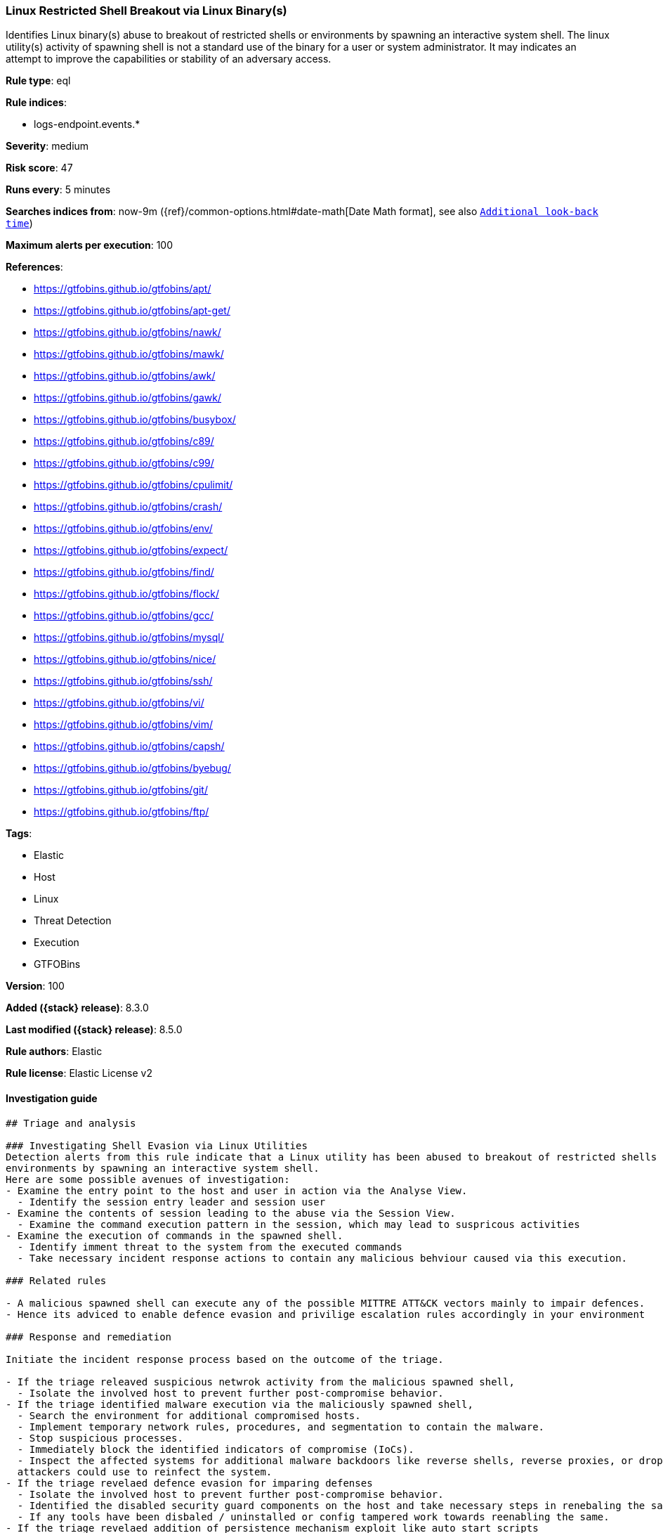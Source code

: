 [[linux-restricted-shell-breakout-via-linux-binarys]]
=== Linux Restricted Shell Breakout via  Linux Binary(s)

Identifies Linux binary(s) abuse to breakout of restricted shells or environments by spawning an interactive system shell. The linux utility(s) activity of spawning shell is not a standard use of the binary for a user or system administrator. It may indicates an attempt to improve the capabilities or stability of an adversary access.

*Rule type*: eql

*Rule indices*:

* logs-endpoint.events.*

*Severity*: medium

*Risk score*: 47

*Runs every*: 5 minutes

*Searches indices from*: now-9m ({ref}/common-options.html#date-math[Date Math format], see also <<rule-schedule, `Additional look-back time`>>)

*Maximum alerts per execution*: 100

*References*:

* https://gtfobins.github.io/gtfobins/apt/
* https://gtfobins.github.io/gtfobins/apt-get/
* https://gtfobins.github.io/gtfobins/nawk/
* https://gtfobins.github.io/gtfobins/mawk/
* https://gtfobins.github.io/gtfobins/awk/
* https://gtfobins.github.io/gtfobins/gawk/
* https://gtfobins.github.io/gtfobins/busybox/
* https://gtfobins.github.io/gtfobins/c89/
* https://gtfobins.github.io/gtfobins/c99/
* https://gtfobins.github.io/gtfobins/cpulimit/
* https://gtfobins.github.io/gtfobins/crash/
* https://gtfobins.github.io/gtfobins/env/
* https://gtfobins.github.io/gtfobins/expect/
* https://gtfobins.github.io/gtfobins/find/
* https://gtfobins.github.io/gtfobins/flock/
* https://gtfobins.github.io/gtfobins/gcc/
* https://gtfobins.github.io/gtfobins/mysql/
* https://gtfobins.github.io/gtfobins/nice/
* https://gtfobins.github.io/gtfobins/ssh/
* https://gtfobins.github.io/gtfobins/vi/
* https://gtfobins.github.io/gtfobins/vim/
* https://gtfobins.github.io/gtfobins/capsh/
* https://gtfobins.github.io/gtfobins/byebug/
* https://gtfobins.github.io/gtfobins/git/
* https://gtfobins.github.io/gtfobins/ftp/

*Tags*:

* Elastic
* Host
* Linux
* Threat Detection
* Execution
* GTFOBins

*Version*: 100

*Added ({stack} release)*: 8.3.0

*Last modified ({stack} release)*: 8.5.0

*Rule authors*: Elastic

*Rule license*: Elastic License v2

==== Investigation guide


[source,markdown]
----------------------------------
## Triage and analysis

### Investigating Shell Evasion via Linux Utilities
Detection alerts from this rule indicate that a Linux utility has been abused to breakout of restricted shells or
environments by spawning an interactive system shell.
Here are some possible avenues of investigation:
- Examine the entry point to the host and user in action via the Analyse View.
  - Identify the session entry leader and session user
- Examine the contents of session leading to the abuse via the Session View.
  - Examine the command execution pattern in the session, which may lead to suspricous activities
- Examine the execution of commands in the spawned shell.
  - Identify imment threat to the system from the executed commands
  - Take necessary incident response actions to contain any malicious behviour caused via this execution.

### Related rules

- A malicious spawned shell can execute any of the possible MITTRE ATT&CK vectors mainly to impair defences.
- Hence its adviced to enable defence evasion and privilige escalation rules accordingly in your environment

### Response and remediation

Initiate the incident response process based on the outcome of the triage.

- If the triage releaved suspicious netwrok activity from the malicious spawned shell,
  - Isolate the involved host to prevent further post-compromise behavior.
- If the triage identified malware execution via the maliciously spawned shell,
  - Search the environment for additional compromised hosts.
  - Implement temporary network rules, procedures, and segmentation to contain the malware.
  - Stop suspicious processes.
  - Immediately block the identified indicators of compromise (IoCs).
  - Inspect the affected systems for additional malware backdoors like reverse shells, reverse proxies, or droppers that
  attackers could use to reinfect the system.
- If the triage revelaed defence evasion for imparing defenses
  - Isolate the involved host to prevent further post-compromise behavior.
  - Identified the disabled security guard components on the host and take necessary steps in renebaling the same.
  - If any tools have been disbaled / uninstalled or config tampered work towards reenabling the same.
- If the triage revelaed addition of persistence mechanism exploit like auto start scripts
  - Isolate further login to the systems that can initae auto start scripts.
  - Identify the auto start scripts and disable and remove the same from the systems
- If the triage revealed data crawling or data export via remote copy
  - Investigate credential exposure on systems compromised / used / decoded by the attacker during the data crawling
  - Intiate compromised credential deactivation and credential rotation process for all exposed crednetials.
  - Investiagte if any IPR data was accessed during the data crawling and take appropriate actions.
- Determine the initial vector abused by the attacker and take action to prevent reinfection through the same vector.
- Using the incident response data, update logging and audit policies to improve the mean time to detect (MTTD) and the
mean time to respond (MTTR).
----------------------------------


==== Rule query


[source,js]
----------------------------------
process where event.type == "start" and /* launch shells from
unusual process */ (process.name == "capsh" and process.args ==
"--") or /* launching shells from unusual parents or parent+arg
combos */ (process.name in ("bash", "sh", "dash","ash") and
(process.parent.name in ("byebug","git","ftp","strace")) or
/* shells specified in parent args */ /* nice rule is broken
in 8.2 */ (process.parent.args in ("/bin/sh", "/bin/bash",
"/bin/dash", "/bin/ash", "sh", "bash", "dash", "ash") and
( (process.parent.name == "nice") or
(process.parent.name == "cpulimit" and process.parent.args == "-f") or
(process.parent.name == "find" and process.parent.args == "-exec" and
process.parent.args == ";") or (process.parent.name ==
"flock" and process.parent.args == "-u" and process.parent.args ==
"/") ) ) or /* shells specified in args
*/ (process.args in ("/bin/sh", "/bin/bash", "/bin/dash",
"/bin/ash", "sh", "bash", "dash", "ash") and
(process.parent.name == "crash" and process.parent.args == "-h") or
(process.name == "sensible-pager" and process.parent.name in ("apt",
"apt-get") and process.parent.args == "changelog") /*
scope to include more sensible-pager invoked shells with different
parent process to reduce noise and remove false positives */
) ) or (process.name == "busybox" and process.args_count == 2
and process.args in ("/bin/sh", "/bin/bash", "/bin/dash", "/bin/ash",
"sh", "bash", "dash", "ash") )or (process.name == "env" and
process.args_count == 2 and process.args in ("/bin/sh", "/bin/bash",
"/bin/dash", "/bin/ash", "sh", "bash", "dash", "ash")) or
(process.parent.name in ("vi", "vim") and process.parent.args == "-c"
and process.parent.args in (":!/bin/bash", ":!/bin/sh", ":!bash",
":!sh")) or (process.parent.name in ("c89","c99", "gcc") and
process.parent.args in ("sh,-s", "bash,-s", "dash,-s", "ash,-s",
"/bin/sh,-s", "/bin/bash,-s", "/bin/dash,-s", "/bin/ash,-s") and
process.parent.args == "-wrapper") or (process.parent.name ==
"expect" and process.parent.args == "-c" and process.parent.args in
("spawn /bin/sh;interact", "spawn /bin/bash;interact", "spawn
/bin/dash;interact", "spawn sh;interact", "spawn bash;interact",
"spawn dash;interact")) or (process.parent.name == "mysql" and
process.parent.args == "-e" and process.parent.args in ("\\!*sh",
"\\!*bash", "\\!*dash", "\\!*/bin/sh", "\\!*/bin/bash",
"\\!*/bin/dash")) or (process.parent.name == "ssh" and
process.parent.args == "-o" and process.parent.args in
("ProxyCommand=;sh 0<&2 1>&2", "ProxyCommand=;bash 0<&2 1>&2",
"ProxyCommand=;dash 0<&2 1>&2", "ProxyCommand=;/bin/sh 0<&2 1>&2",
"ProxyCommand=;/bin/bash 0<&2 1>&2", "ProxyCommand=;/bin/dash 0<&2
1>&2")) or (process.parent.name in ("nawk", "mawk", "awk", "gawk")
and process.parent.args : "BEGIN {system(*)}")
----------------------------------

==== Threat mapping

*Framework*: MITRE ATT&CK^TM^

* Tactic:
** Name: Execution
** ID: TA0002
** Reference URL: https://attack.mitre.org/tactics/TA0002/
* Technique:
** Name: Command and Scripting Interpreter
** ID: T1059
** Reference URL: https://attack.mitre.org/techniques/T1059/

[[linux-restricted-shell-breakout-via-linux-binarys-history]]
==== Rule version history

Version 100 (8.5.0 release)::
* Formatting only

Version 3 (8.4.0 release)::
* Updated query, changed from:
+
[source, js]
----------------------------------
process where event.type == "start" and /* launch shells from
unusual process */ (process.name == "capsh" and process.args ==
"--") or /* launching shells from unusual parents or parent+arg
combos */ (process.name in ("bash", "sh", "dash","ash") and
(process.parent.name in ("byebug","git","ftp")) or /* shells
specified in parent args */ /* nice rule is broken in 8.2 */
(process.parent.args in ("/bin/sh", "/bin/bash", "/bin/dash",
"/bin/ash", "sh", "bash", "dash", "ash") and
(process.parent.name == "nice") or (process.parent.name ==
"cpulimit" and process.parent.args == "-f") or
(process.parent.name == "find" and process.parent.args == "-exec" and
process.parent.args == ";") or (process.parent.name == "flock"
and process.parent.args == "-u" and process.parent.args == "/") )
or /* shells specified in args */ (process.args in
("/bin/sh", "/bin/bash", "/bin/dash", "/bin/ash", "sh", "bash",
"dash", "ash") and (process.parent.name == "crash" and
process.parent.args == "-h") or (process.name == "sensible-
pager" and process.parent.name in ("apt", "apt-get") and
process.parent.args == "changelog") /* scope to include more
sensible-pager invoked shells with different parent process to reduce
noise and remove false positives */ ) ) or (process.name ==
"busybox" and process.args_count == 2 and process.args in ("/bin/sh",
"/bin/bash", "/bin/dash", "/bin/ash", "sh", "bash", "dash", "ash") )or
(process.name == "env" and process.args_count == 2 and process.args in
("/bin/sh", "/bin/bash", "/bin/dash", "/bin/ash", "sh", "bash",
"dash", "ash")) or (process.parent.name in ("vi", "vim") and
process.parent.args == "-c" and process.parent.args in (":!/bin/bash",
":!/bin/sh", ":!bash", ":!sh")) or (process.parent.name in
("c89","c99", "gcc") and process.parent.args in ("sh,-s", "bash,-s",
"dash,-s", "ash,-s", "/bin/sh,-s", "/bin/bash,-s", "/bin/dash,-s",
"/bin/ash,-s") and process.parent.args == "-wrapper") or
(process.parent.name == "expect" and process.parent.args == "-c" and
process.parent.args in ("spawn /bin/sh;interact", "spawn
/bin/bash;interact", "spawn /bin/dash;interact", "spawn sh;interact",
"spawn bash;interact", "spawn dash;interact")) or
(process.parent.name == "mysql" and process.parent.args == "-e" and
process.parent.args in ("\\!*sh", "\\!*bash", "\\!*dash",
"\\!*/bin/sh", "\\!*/bin/bash", "\\!*/bin/dash")) or
(process.parent.name == "ssh" and process.parent.args == "-o" and
process.parent.args in ("ProxyCommand=;sh 0<&2 1>&2",
"ProxyCommand=;bash 0<&2 1>&2", "ProxyCommand=;dash 0<&2 1>&2",
"ProxyCommand=;/bin/sh 0<&2 1>&2", "ProxyCommand=;/bin/bash 0<&2
1>&2", "ProxyCommand=;/bin/dash 0<&2 1>&2")) or (process.parent.name
in ("nawk", "mawk", "awk", "gawk") and process.parent.args : "BEGIN
{system(*)}")
----------------------------------

